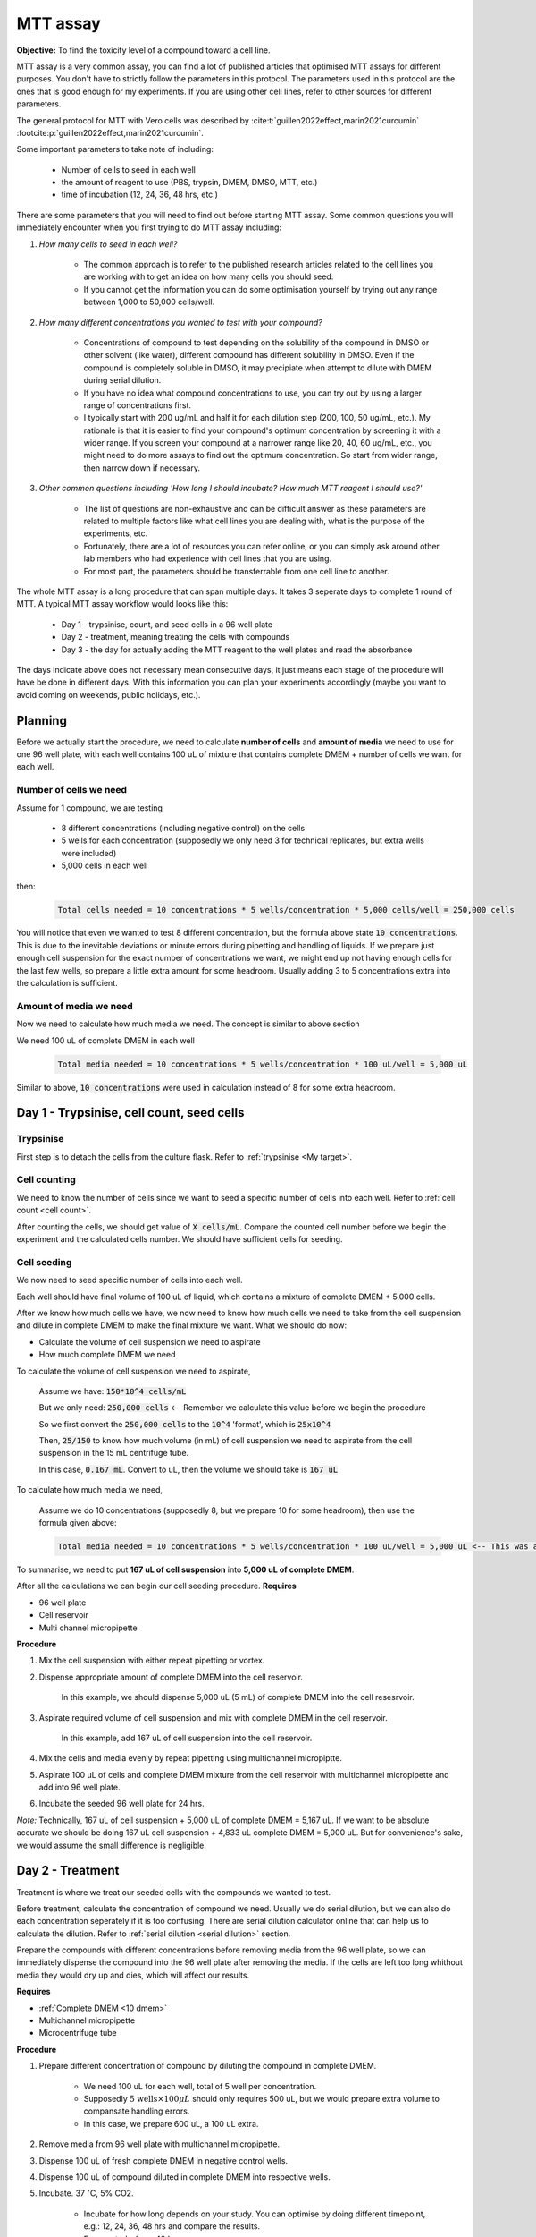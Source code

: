 MTT assay
=========

**Objective:** To find the toxicity level of a compound toward a cell line. 

.. image:: images/MTT assay.png
    :width: 600

MTT assay is a very common assay, you can find a lot of published articles that optimised MTT assays for different purposes. You don't have to strictly follow the parameters in this protocol. The parameters used in this protocol are the ones that is good enough for my experiments. If you are using other cell lines, refer to other sources for different parameters. 

The general protocol for MTT with Vero cells was described by :cite:t:`guillen2022effect,marin2021curcumin` :footcite:p:`guillen2022effect,marin2021curcumin`.

Some important parameters to take note of including: 

    * Number of cells to seed in each well 
    * the amount of reagent to use (PBS, trypsin, DMEM, DMSO, MTT, etc.)
    * time of incubation (12, 24, 36, 48 hrs, etc.) 

There are some parameters that you will need to find out before starting MTT assay. Some common questions you will immediately encounter when you first trying to do MTT assay including:

#. *How many cells to seed in each well?*

    * The common approach is to refer to the published research articles related to the cell lines you are working with to get an idea on how many cells you should seed. 
    * If you cannot get the information you can do some optimisation yourself by trying out any range between 1,000 to 50,000 cells/well. 
    
#. *How many different concentrations you wanted to test with your compound?*

    * Concentrations of compound to test depending on the solubility of the compound in DMSO or other solvent (like water), different compound has different solubility in DMSO. Even if the compound is completely soluble in DMSO, it may precipiate when attempt to dilute with DMEM during serial dilution. 
    * If you have no idea what compound concentrations to use, you can try out by using a larger range of concentrations first. 
    * I typically start with 200 ug/mL and half it for each dilution step (200, 100, 50 ug/mL, etc.). My rationale is that it is easier to find your compound's optimum concentration by screening it with a wider range. If you screen your compound at a narrower range like 20, 40, 60 ug/mL, etc., you might need to do more assays to find out the optimum concentration. So start from wider range, then narrow down if necessary. 

#. *Other common questions including 'How long I should incubate? How much MTT reagent I should use?'*

    * The list of questions are non-exhaustive and can be difficult answer as these parameters are related to multiple factors like what cell lines you are dealing with, what is the purpose of the experiments, etc. 
    * Fortunately, there are a lot of resources you can refer online, or you can simply ask around other lab members who had experience with cell lines that you are using. 
    * For most part, the parameters should be transferrable from one cell line to another. 

The whole MTT assay is a long procedure that can span multiple days. It takes 3 seperate days to complete 1 round of MTT. A typical MTT assay workflow would looks like this:

    * Day 1 - trypsinise, count, and seed cells in a 96 well plate 
    * Day 2 - treatment, meaning treating the cells with compounds
    * Day 3 - the day for actually adding the MTT reagent to the well plates and read the absorbance

The days indicate above does not necessary mean consecutive days, it just means each stage of the procedure will have be done in different days. With this information you can plan your experiments accordingly (maybe you want to avoid coming on weekends, public holidays, etc.). 

Planning
--------

Before we actually start the procedure, we need to calculate **number of cells** and **amount of media** we need to use for one 96 well plate, with each well contains 100 uL of mixture that contains complete DMEM + number of cells we want for each well.  

Number of cells we need
~~~~~~~~~~~~~~~~~~~~~~~

Assume for 1 compound, we are testing 

    * 8 different concentrations (including negative control) on the cells 
    * 5 wells for each concentration (supposedly we only need 3 for technical replicates, but extra wells were included)
    * 5,000 cells in each well
    
then:

    .. code-block::

        Total cells needed = 10 concentrations * 5 wells/concentration * 5,000 cells/well = 250,000 cells

You will notice that even we wanted to test 8 different concentration, but the formula above state :code:`10 concentrations`. This is due to the inevitable deviations or minute errors during pipetting and handling of liquids. If we prepare just enough cell suspension for the exact number of concentrations we want, we might end up not having enough cells for the last few wells, so prepare a little extra amount for some headroom. Usually adding 3 to 5 concentrations extra into the calculation is sufficient.

Amount of media we need
~~~~~~~~~~~~~~~~~~~~~~~

Now we need to calculate how much media we need. The concept is similar to above section

We need 100 uL of complete DMEM in each well

    .. code-block:: 
    
        Total media needed = 10 concentrations * 5 wells/concentration * 100 uL/well = 5,000 uL 

Similar to above, :code:`10 concentrations` were used in calculation instead of 8 for some extra headroom. 

Day 1 - Trypsinise, cell count, seed cells
------------------------------------------

Trypsinise
~~~~~~~~~~

First step is to detach the cells from the culture flask. Refer to :ref:`trypsinise <My target>`.

.. image:: images/Trypsinise.png
    :width: 600

Cell counting
~~~~~~~~~~~~~

We need to know the number of cells since we want to seed a specific number of cells into each well. Refer to :ref:`cell count <cell count>`.  

.. image:: images/Cell\ counting.png
    :width: 600

After counting the cells, we should get value of :code:`X cells/mL`. Compare the counted cell number before we begin the experiment and the calculated cells number. We should have sufficient cells for seeding. 

Cell seeding
~~~~~~~~~~~~

We now need to seed specific number of cells into each well.

Each well should have final volume of 100 uL of liquid, which contains a mixture of complete DMEM + 5,000 cells.

After we know how much cells we have, we now need to know how much cells we need to take from the cell suspension and dilute in complete DMEM to make the final mixture we want. What we should do now:

* Calculate the volume of cell suspension we need to aspirate
* How much complete DMEM we need 

To calculate the volume of cell suspension we need to aspirate, 

    Assume we have: :code:`150*10^4 cells/mL`
    
    But we only need: :code:`250,000 cells` <-- Remember we calculate this value before we begin the procedure 
    
    So we first convert the :code:`250,000 cells` to the :code:`10^4` 'format', which is :code:`25x10^4`

    Then, :code:`25/150` to know how much volume (in mL) of cell suspension we need to aspirate from the cell suspension in the 15 mL centrifuge tube. 
    
    In this case, :code:`0.167 mL`. Convert to uL, then the volume we should take is :code:`167 uL`

To calculate how much media we need, 

    Assume we do 10 concentrations (supposedly 8, but we prepare 10 for some headroom), then use the formula given above:

    .. code-block::
        
        Total media needed = 10 concentrations * 5 wells/concentration * 100 uL/well = 5,000 uL <-- This was also calculated before we begin the procedure


To summarise, we need to put **167 uL of cell suspension** into **5,000 uL of complete DMEM**. 

After all the calculations we can begin our cell seeding procedure. 
**Requires**

* 96 well plate 
* Cell reservoir
* Multi channel micropipette

**Procedure**

#. Mix the cell suspension with either repeat pipetting or vortex. 
#. Dispense appropriate amount of complete DMEM into the cell reservoir. 

    In this example, we should dispense 5,000 uL (5 mL) of complete DMEM into the cell resesrvoir.

#. Aspirate required volume of cell suspension and mix with complete DMEM in the cell reservoir.

    In this example, add 167 uL of cell suspension into the cell reservoir.

#. Mix the cells and media evenly by repeat pipetting using multichannel micropiptte. 
#. Aspirate 100 uL of cells and complete DMEM mixture from the cell reservoir with multichannel micropipette and add into 96 well plate. 
#. Incubate the seeded 96 well plate for 24 hrs. 

*Note:* Technically, 167 uL of cell suspension + 5,000 uL of complete DMEM = 5,167 uL. If we want to be absolute accurate we should be doing 167 uL cell suspension + 4,833 uL complete DMEM = 5,000 uL. But for convenience's sake, we would assume the small difference is negligible.

Day 2 - Treatment
-----------------

Treatment is where we treat our seeded cells with the compounds we wanted to test. 

Before treatment, calculate the concentration of compound we need. Usually we do serial dilution, but we can also do each concentration seperately if it is too confusing. There are serial dilution calculator online that can help us to calculate the dilution. Refer to :ref:`serial dilution <serial dilution>` section. 

Prepare the compounds with different concentrations before removing media from the 96 well plate, so we can immediately dispense the compound into the 96 well plate after removing the media. If the cells are left too long whithout media they would dry up and dies, which will affect our results. 

**Requires**

* :ref:`Complete DMEM <10 dmem>`
* Multichannel micropipette 
* Microcentrifuge tube

**Procedure**

#. Prepare different concentration of compound by diluting the compound in complete DMEM.

    * We need 100 uL for each well, total of 5 well per concentration. 
    * Supposedly :math:`\text{5 wells} \times 100 \mu L` should only requires 500 uL, but we would prepare extra volume to compansate handling errors. 
    * In this case, we prepare 600 uL, a 100 uL extra.  

#. Remove media from 96 well plate with multichannel micropipette. 
#. Dispense 100 uL of fresh complete DMEM in negative control wells. 
#. Dispense 100 uL of compound diluted in complete DMEM into respective wells. 
#. Incubate. 37 :math:`^{\circ}`\ C, 5% CO2.

    * Incubate for how long depends on your study. You can optimise by doing different timepoint, e.g.: 12, 24, 36, 48 hrs and compare the results.
    * For my study, I use 48 hrs. 

Day 3 - Add MTT, read absorbance
--------------------------------

* This is the step where the actual MTT reagent will be added. 
* This procedure can be carried out either in the biosafety cabinet or at bench.
* Remember to reduce as much light source as possible (i.e.: turn off lights in lab or in BSC) as MTT is light sensitive. 

Add MTT
~~~~~~~

**Requires**

* :ref:`MTT working solution <mtt stock>`
* DMSO 
* Multichannel micropipette
* Aluminium foil

**Procedure**

#. Take MTT solution from freezer and warm to room temperature in water bath before use. 
#. Add 10 uL of MTT into each well.

    * Don't have to remove media on this step.
    * The MTT concentration we used in this lab is 5 mg/mL.
    * There are other concentrations of MTT used, find out from the literature whichever that suits your experiments. 

#. Wrap well plates in aluminium foil to keep the MTT from light. 
#. Incubate. 37 C, 5% CO2, 3 hrs.

    * There are no strict rules for how long the incubation period should be, you can try to optimise. 
    * For my experiment, I use 3 hrs. Reduce the incubation time if you think 3 hrs is too long. But keep consistant, i.e.: if you decided to incubate for 2 hrs, then incubate 2 hrs everytime you do MTT assay.  

#. After 3 hrs, remove the 96 well plate from incubator.

    * You can observe the 96 well plate under microscope to see the formation of formazan crystals. 

#. Remove media along with remaining MTT solution with multichannel micropipette.  
#. Add 100 uL of DMSO into each well with a multichannel micropipette. 

    You can use a reservoir for DMSO.  

#. Place 96 well plate on shaker and shake for 1 hr.

    * This step is to solubilise the formazan crystal. 
    * You can reduce the time for shaking, as long as the crystals are completely dissolve in DMSO. You can observe the plate under microscope to check if there are undissolved crystals. 

Read absorbance
~~~~~~~~~~~~~~~

Read the absorbance with a plate reader. 

**Requires**

* Plate reader

**Procedure**

#. Read plate at 570 nm. 

    There are different protocols that uses different wavelength, you may adjust according to literature. 

Clean up
~~~~~~~~

After reading the absorbance, the plate can be disposed into the yellow bin in the lab. 

References
----------

.. footbibliography:: 